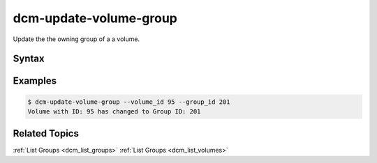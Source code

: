 .. raw:: latex
  
      \newpage

.. _dcm_update_volume_group:

dcm-update-volume-group
-----------------------

Update the the owning group of a a volume.


Syntax
~~~~~~

.. program-output:: dcm-update-volume-group -h


Examples
~~~~~~~~

.. code-block:: bash

    $ dcm-update-volume-group --volume_id 95 --group_id 201
    Volume with ID: 95 has changed to Group ID: 201

Related Topics
~~~~~~~~~~~~~~

:ref:`List Groups  <dcm_list_groups>`
:ref:`List Groups  <dcm_list_volumes>`

